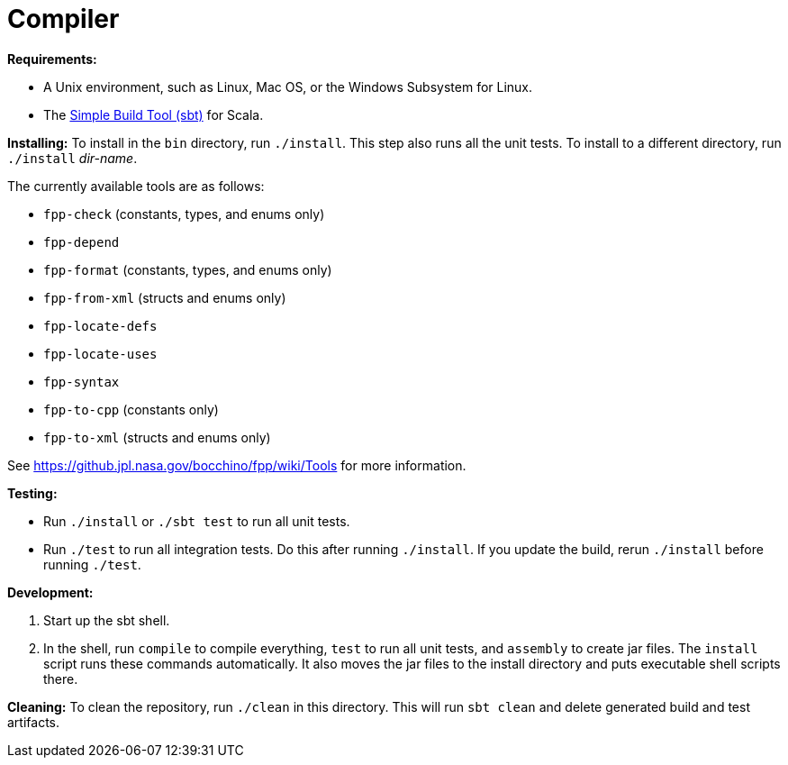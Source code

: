 = Compiler

*Requirements:*

* A Unix environment, such as Linux, Mac OS, or the Windows Subsystem for Linux.
* The https://www.scala-sbt.org[Simple Build Tool (sbt)] for Scala.

*Installing:*
To install in the `bin` directory, run `./install`.
This step also runs all the unit tests.
To install to a different directory, run `./install` _dir-name_.

The currently available tools are as follows:

* `fpp-check` (constants, types, and enums only)
* `fpp-depend`
* `fpp-format` (constants, types, and enums only)
* `fpp-from-xml` (structs and enums only)
* `fpp-locate-defs`
* `fpp-locate-uses`
* `fpp-syntax`
* `fpp-to-cpp` (constants only)
* `fpp-to-xml` (structs and enums only)

See https://github.jpl.nasa.gov/bocchino/fpp/wiki/Tools
for more information.

*Testing:*

* Run `./install` or `./sbt test` to run all unit tests.

* Run `./test` to run all integration tests.
Do this after running `./install`.
If you update the build, rerun `./install` before running `./test`.

*Development:*

. Start up the sbt shell.

. In the shell, run `compile` to compile everything, `test` to run all unit tests,
and `assembly` to create jar files.
The `install` script runs these commands automatically.
It also moves the jar files to the install directory and puts executable
shell scripts there.

*Cleaning:*
To clean the repository, run `./clean` in this directory.
This will run `sbt clean` and delete generated build
and test artifacts.
